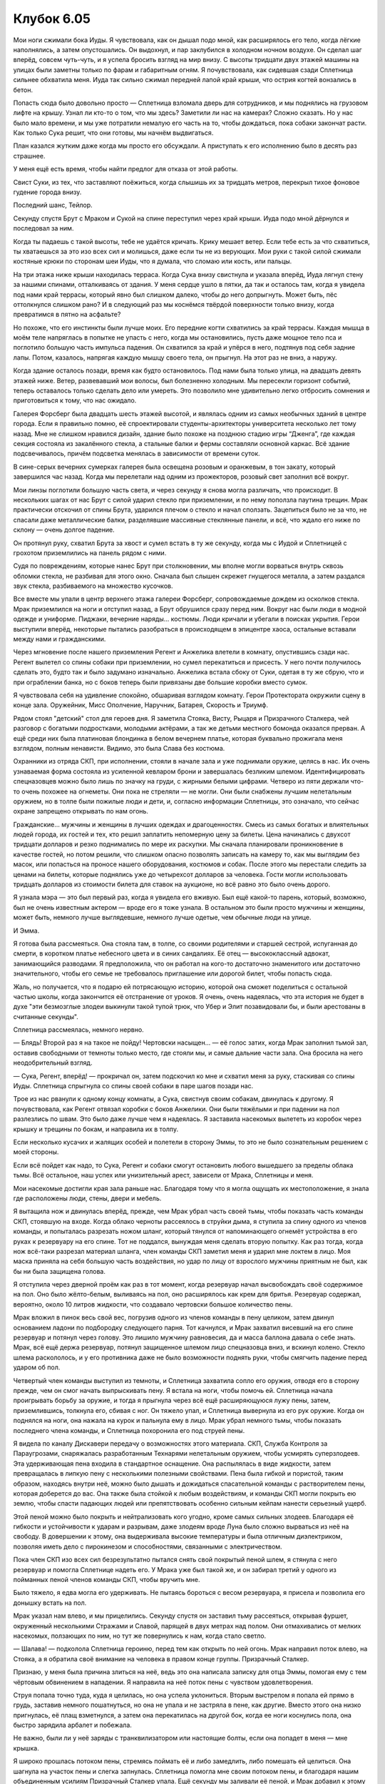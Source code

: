 ﻿Клубок 6.05
#############
Мои ноги сжимали бока Иуды. Я чувствовала, как он дышал подо мной, как расширялось его тело, когда лёгкие наполнялись, а затем опустошались. Он выдохнул, и пар заклубился в холодном ночном воздухе.
Он сделал шаг вперёд, совсем чуть-чуть, и я успела бросить взгляд на мир внизу. С высоты тридцати двух этажей машины на улицах были заметны только по фарам и габаритным огням. Я почувствовала, как сидевшая сзади Сплетница сильнее обхватила меня. Иуда так сильно сжимал передней лапой край крыши, что острия когтей вонзались в бетон.

Попасть сюда было довольно просто — Сплетница взломала дверь для сотрудников, и мы поднялись на грузовом лифте на крышу. Узнал ли кто-то о том, что мы здесь? Заметили ли нас на камерах? Сложно сказать. Но у нас было мало времени, и мы уже потратили немалую его часть на то, чтобы дождаться, пока собаки закончат расти. Как только Сука решит, что они готовы, мы начнём выдвигаться.

План казался жутким даже когда мы просто его обсуждали. А приступать к его исполнению было в десять раз страшнее.

У меня ещё есть время, чтобы найти предлог для отказа от этой работы.

Свист Суки, из тех, что заставляют поёжиться, когда слышишь их за тридцать метров, перекрыл тихое фоновое гудение города внизу.

Последний шанс, Тейлор.

Секунду спустя Брут с Мраком и Сукой на спине переступил через край крыши. Иуда подо мной дёрнулся и последовал за ним.

Когда ты падаешь с такой высоты, тебе не удаётся кричать. Крику мешает ветер. Если тебе есть за что схватиться, ты хватаешься за это изо всех сил и молишься, даже если ты не из верующих. Мои руки с такой силой сжимали костяные крюки по сторонам шеи Иуды, что я думала, что сломаю или кость, или пальцы.

На три этажа ниже крыши находилась терраса. Когда Сука внизу свистнула и указала вперёд, Иуда лягнул стену за нашими спинами, отталкиваясь от здания. У меня сердце ушло в пятки, да так и осталось там, когда я увидела под нами край террасы, который явно был слишком далеко, чтобы до него допрыгнуть. Может быть, пёс оттолкнулся слишком рано? И в следующий раз мы коснёмся твёрдой поверхности только внизу, когда превратимся в пятно на асфальте?

Но похоже, что его инстинкты были лучше моих. Его передние когти схватились за край террасы. Каждая мышца в моём теле напряглась в попытке не упасть с него, когда мы остановились, пусть даже мощное тело пса и поглотило большую часть импульса падения. Он схватился за край и упёрся в него, подтянув под себя задние лапы. Потом, казалось, напрягая каждую мышцу своего тела, он прыгнул. На этот раз не вниз, а наружу.

Когда здание осталось позади, время как будто остановилось. Под нами была только улица, на двадцать девять этажей ниже. Ветер, развевавший мои волосы, был болезненно холодным. Мы пересекли горизонт событий, теперь оставалось только сделать дело или умереть. Это позволило мне удивительно легко отбросить сомнения и приготовиться к тому, что нас ожидало.

Галерея Форсберг была двадцать шесть этажей высотой, и являлась одним из самых необычных зданий в центре города. Если я правильно помню, её спроектировали студенты-архитекторы университета несколько лет тому назад. Мне не слишком нравился дизайн, здание было похоже на позднюю стадию игры “Дженга”, где каждая секция состояла из закалённого стекла, а стальные балки и фермы составляли основной каркас. Всё здание подсвечивалось, причём подсветка менялась в зависимости от времени суток.

В сине-серых вечерних сумерках галерея была освещена розовым и оранжевым, в тон закату, который завершился час назад. Когда мы перелетали над одним из прожекторов, розовый свет заполнил всё вокруг.

Мои линзы поглотили большую часть света, и через секунду я снова могла различать, что происходит. В нескольких шагах от нас Брут с силой ударил стекло при приземлении, и по нему поползла паутина трещин. Мрак практически отскочил от спины Брута, ударился плечом о стекло и начал сползать. Зацепиться было не за что, не спасали даже металлические балки, разделявшие массивные стеклянные панели, и всё, что ждало его ниже по склону — очень долгое падение.

Он протянул руку, схватил Брута за хвост и сумел встать в ту же секунду, когда мы с Иудой и Сплетницей с грохотом приземлились на панель рядом с ними.

Судя по повреждениям, которые нанес Брут при столкновении, мы вполне могли ворваться внутрь сквозь обломки стекла, не разбивая для этого окно. Сначала был слышен скрежет гнущегося металла, а затем раздался звук стекла, разбиваемого на множество кусочков.

Все вместе мы упали в центр верхнего этажа галереи Форсберг, сопровождаемые дождем из осколков стекла. Мрак приземлился на ноги и отступил назад, а Брут обрушился сразу перед ним. Вокруг нас были люди в модной одежде и униформе. Пиджаки, вечерние наряды... костюмы. Люди кричали и убегали в поисках укрытия. Герои выступили вперёд, некоторые пытались разобраться в происходящем в эпицентре хаоса, остальные вставали между нами и гражданскими.

Через мгновение после нашего приземления Регент и Анжелика влетели в комнату, опустившись сзади нас. Регент вылетел со спины собаки при приземлении, но сумел перекатиться и присесть. У него почти получилось сделать это, будто так и было задумано изначально. Анжелика встала сбоку от Суки, одетая в ту же сбрую, что и при ограблении банка, но с боков теперь были привязаны две большие коробки вместо сумок.

Я чувствовала себя на удивление спокойно, обшаривая взглядом комнату. Герои Протектората окружили сцену в конце зала. Оружейник, Мисс Ополчение, Наручник, Батарея, Скорость и Триумф.

Рядом стоял "детский" стол для героев дня. Я заметила Стояка, Висту, Рыцаря и Призрачного Сталкера, чей разговор с богатыми подростками, молодыми актёрами, а так же детьми местного бомонда оказался прерван. А ещё среди них была платиновая блондинка в белом вечернем платье, которая буквально прожигала меня взглядом, полным ненависти. Видимо, это была Слава без костюма.

Охранники из отряда СКП, при исполнении, стояли в начале зала и уже поднимали оружие, целясь в нас. Их очень узнаваемая форма состояла из усиленной кевларом брони и завершалась безликим шлемом. Идентифицировать спецназовцев можно было лишь по значку на груди, с жирными белыми цифрами. Четверо из пяти держали что-то очень похожее на огнеметы. Они пока не стреляли — не могли. Они были снабжены лучшим нелетальным оружием, но в толпе были пожилые люди и дети, и, согласно информации Сплетницы, это означало, что сейчас охране запрещено открывать по нам огонь.

Гражданские... мужчины и женщины в лучших одеждах и драгоценностях. Смесь из самых богатых и влиятельных людей города, их гостей и тех, кто решил заплатить непомерную цену за билеты. Цена начинались с двухсот тридцати долларов и резко поднимались по мере их раскупки. Мы сначала планировали проникновение в качестве гостей, но потом решили, что слишком опасно позволять записать на камеру то, как мы выглядим без масок, или попасться на проносе нашего оборудования, костюмов и собак. После этого мы перестали следить за ценами на билеты, которые поднялись уже до четырехсот долларов за человека. Гости могли использовать тридцать долларов из стоимости билета для ставок на аукционе, но всё равно это было очень дорого.

Я узнала мэра — это был первый раз, когда я увидела его вживую. Был ещё какой-то парень, который, возможно, был не очень известным актером — вроде его я тоже узнала. В остальном это были просто мужчины и женщины, может быть, немного лучше выглядевшие, немного лучше одетые, чем обычные люди на улице.

И Эмма.

Я готова была рассмеяться. Она стояла там, в толпе, со своими родителями и старшей сестрой, испуганная до смерти, в коротком платье небесного цвета и в синих сандалиях. Её отец — высококлассный адвокат, занимающийся разводами. Я предположила, что он работал на кого-то достаточно знаменитого или достаточно значительного, чтобы его семье не требовалось приглашение или дорогой билет, чтобы попасть сюда.

Жаль, но получается, что я подарю ей потрясающую историю, которой она сможет поделиться с остальной частью школы, когда закончится её отстранение от уроков. Я очень, очень надеялась, что эта история не будет в духе "эти безмозглые злодеи выкинули такой тупой трюк, что Убер и Элит позавидовали бы, и были арестованы в считанные секунды".

Сплетница рассмеялась, немного нервно.

— Блядь! Второй раз я на такое не пойду! Чертовски насыщен... — её голос затих, когда Мрак заполнил тьмой зал, оставив свободными от темноты только место, где стояли мы, и самые дальние части зала. Она бросила на него неодобрительный взгляд.

— Сука, Регент, вперёд! — прокричал он, затем подскочил ко мне и схватил меня за руку, стаскивая со спины Иуды. Сплетница спрыгнула со спины своей собаки в паре шагов позади нас.

Трое из нас рванули к одному концу комнаты, а Сука, свистнув своим собакам, двинулась к другому. Я почувствовала, как Регент отвязал коробки с боков Анжелики. Они были тяжёлыми и при падении на пол разлезлись по швам. Это было даже лучше чем я надеялась. Я заставила насекомых вылететь из коробок через крышку и трещины по бокам, и направила их в толпу.

Если несколько кусачих и жалящих особей и полетели в сторону Эммы, то это не было сознательным решением с моей стороны.

Если всё пойдет как надо, то Сука, Регент и собаки смогут остановить любого вышедшего за пределы облака тьмы. Всё остальное, наш успех или унизительный арест, зависели от Мрака, Сплетницы и меня.

Мои насекомые достигли края зала раньше нас. Благодаря тому что я могла ощущать их местоположение, я знала где расположены люди, стены, двери и мебель.

Я вытащила нож и двинулась вперёд, прежде, чем Мрак убрал часть своей тьмы, чтобы показать часть команды СКП, стоявшую на входе. Когда облако черноты рассеялось в струйки дыма, я ступила за спину одного из членов команды, и попыталась разрезать ножом шланг, который тянулся от напоминающего огнемёт устройства в его руках к резервуару на его спине. Тот не поддался, вынуждая меня сделать вторую попытку. Как раз тогда, когда нож всё-таки разрезал материал шланга, член команды СКП заметил меня и ударил мне локтем в лицо. Моя маска приняла на себя большую часть воздействия, но удар по лицу от взрослого мужчины приятным не был, как бы ни была защищена голова.

Я отступила через дверной проём как раз в тот момент, когда резервуар начал высвобождать своё содержимое на пол. Оно было жёлто-белым, выливаясь на пол, оно расширялось как крем для бритья. Резервуар содержал, вероятно, около 10 литров жидкости, что создавало чертовски большое количество пены.

Мрак вложил в пинок весь свой вес, погрузив одного из членов команды в пену целиком, затем двинул основанием ладони по подбородку следующего парня. Тот качнулся, и Мрак захватил висевший на его спине резервуар и потянул через голову. Это лишило мужчину равновесия, да и масса баллона давала о себе знать. Мрак, всё ещё держа резервуар, потянул защищенное шлемом лицо спецназовца вниз, и вскинул колено. Стекло шлема раскололось, и у его противника даже не было возможности поднять руки, чтобы смягчить падение перед ударом об пол.

Четвертый член команды выступил из темноты, и Сплетница захватила сопло его оружия, отводя его в сторону прежде, чем он смог начать выпрыскивать пену. Я встала на ноги, чтобы помочь ей. Сплетница начала проигрывать борьбу за оружие, и тогда я прыгнула через всё ещё расширяющуюся лужу пены, затем, приземлившись, толкнула его, сбивая с ног. Он тяжело упал, и Сплетница вывернула из его рук оружие. Когда он поднялся на ноги, она нажала на курок и пальнула ему в лицо. Мрак убрал немного тьмы, чтобы показать последнего члена команды, и Сплетница похоронила его под струей пены.

Я видела по каналу Дискавери передачу о возможностях этого материала. СКП, Служба Контроля за Параугрозами, снаряжалась разработанным Технарями нелетальным оружием, чтобы усмирять суперзлодеев. Эта удерживающая пена входила в стандартное оснащение. Она распылялась в виде жидкости, затем превращалась в липкую пену с несколькими полезными свойствами. Пена была гибкой и пористой, таким образом, находясь внутри неё, можно было дышать и дожидаться спасательной команды с растворителем пены, которая доберется до вас. Она также была стойкой к любым воздействиям, и команды СКП могли покрыть ею землю, чтобы спасти падающих людей или препятствовать особенно сильным кейпам нанести серьезный ущерб.

Этой пеной можно было покрыть и нейтрализовать кого угодно, кроме самых сильных злодеев. Благодаря её гибкости и устойчивости к ударам и разрывам, даже злодеям вроде Луна было сложно вырваться из неё на свободу. В довершении к этому, она выдерживала высокие температуры и была отличным диэлектриком, позволяя иметь дело с пирокинезом и способностями, связанными с электричеством.

Пока член СКП изо всех сил безрезультатно пытался снять свой покрытый пеной шлем, я стянула с него резервуар и помогла Сплетнице надеть его. У Мрака уже был такой же, и он забирал третий у одного из пойманных пеной членов команды СКП, чтобы вручить мне.

Было тяжело, я едва могла его удерживать. Не пытаясь бороться с весом резервуара, я присела и позволила его донышку встать на пол.

Мрак указал нам влево, и мы прицелились. Секунду спустя он заставил тьму рассеяться, открывая фуршет, окруженный несколькими Стражами и Славой, парящей в двух метрах над полом. Они отмахивались от мелких насекомых, ползающих по ним, но тут же повернулись к нам, когда стало светло.

— Шалава! — подколола Сплетница героиню, перед тем как открыть по ней огонь. Мрак направил поток влево, на Стояка, а я обратила своё внимание на человека в правом конце группы. Призрачный Сталкер.

Признаю, у меня была причина злиться на неё, ведь это она написала записку для отца Эммы, помогая ему с тем чёртовым обвинением в нападении. Я направила на неё поток пены с чувством удовлетворения.

Струя попала точно туда, куда я целилась, но она успела уклониться. Вторым выстрелом я попала ей прямо в грудь, заставив немного пошатнуться, но она не упала и не застряла в пене, как другие. Вместо этого она низко пригнулась, её плащ взметнулся, а затем она перекатилась на другой бок, когда ее ноги коснулись пола, она быстро зарядила арбалет и побежала.

Не важно, были ли у неё заряды с транквилизатором или настоящие болты, если она попадет в меня — мне крышка.

Я широко прошлась потоком пены, стремясь поймать её и либо замедлить, либо помешать ей целиться. Она шагнула на участок пены и слегка запнулась. Сплетница помогла мне своим потоком пены, и благодаря нашим объединенным усилиям Призрачный Сталкер упала. Ещё секунду мы заливали её пеной, и Мрак добавил к этому порцию тьмы.

— Следующие! — крикнул, указывая, Мрак. Я подняла тяжёлый бак с пола и приблизилась к нашей следующей цели, прежде чем снова положить его на пол и прицелиться.

На этот раз я намеренно переместила насекомых в эту часть зала в качестве дополнительного отвлекающего фактора. Тьма рассеялась и на этот раз целью были члены Протектората, вернее половина из них. Наручник, Батарея и Триумф.

Батарея уже зарядилась, когда Мрак убрал покрывавшую их непроницаемую тень, и понеслась размытым пятном, как только смогла разглядеть путь. Правда, она двигалась не прямо на нас. Вместо этого она прыгнула в сторону, ударила точно в центр груди Наручника обеими ногами, а затем, оттолкнувшись, сменила курс в противоположную сторону.

Наручник манипулировал кинетической энергией, он мог контролировать энергию движения, ускорения и само движение так же, как другие герои могли управлять пламенем или электричеством. Он использовал энергию удара Батареи, чтобы рвануть ракетой к нам, пока она заходила сбоку.

Мрак направил поток пены прямо на Наручника, но, казалось, что с него всё соскальзывает. Он, наконец, начал увязать, но отсрочка дала Наручнику достаточно времени, чтобы врезаться в Мрака и швырнуть того в стену рядом со Стражами. Затем расширяющаяся пена удержала его от дальнейших действий.

Мы со Сплетницей сосредоточили огонь на Батарее. Женщина нырнула и увернулась, двигаясь слишком быстро, чтобы за ней можно было уследить взглядом. Она, казалось, споткнулась о круглый стол для коктейлей, достаточно большой, чтобы за ним могло поместиться четыре человека, но любая неуклюжесть с её стороны была лишь иллюзией. Мгновением позже она схватила стол и закружилась.

Она бросила стол, как огромный фрисби, и я толкнула Сплетницу в сторону, а сама бросилась в другую. Край стола зацепил оружие в руках Сплетницы и вырвал его из рук с такой силой, что заставил её грохнуться на пол и покатиться.

Только я оставалась на ногах против Триумфа и Батареи. Оружейника, Мисс Ополчение и Скорости нигде не было видно. Я могла бы использовать моих насекомых, чтобы поискать героев в темноте, но мне нужно было сосредоточиться на более насущных вопросах.

Батарея снова заряжалась, пополняя запас силы и пользуясь тем, что мы были сбиты с толку. Черт возьми, она, вероятно, построила вокруг этого весь свой стиль ведения боя. Я могла видеть, как обычно глубокого синего цвета линии её костюма побелели. Я сосредоточила на ней всё своё внимание, посылая к ней каждое насекомое в непосредственной близости от нас и одновременно пытаясь прицелиться. Осы, комары и жуки бросились на неё, кусая и жаля.

Лишь на долю секунды я увидела, как тускнеет свечение линий её костюма, а потом они снова загорелись. Похоже, ей нужно было сосредоточиться, а мои насекомые отвлекали. Когда я встала и открыла огонь, она попыталась увернуться, но не успела всего на шаг. Я задела её краем струи и начала покрывать толстым слоем пены.

Ударная волна швырнула меня. Я была сбита с ног во второй раз в течении нескольких секунд, в ушах звенело.

Темой костюма Триумфа были лев и гладиатор, золотой лев на шлеме, наплечники, пояс, плотно облегающий костюм в других местах. Ему удалось соскрести с лица достаточно насекомых, чтобы использовать свой суперкрик. Он был одним из тех крупных, мускулистых парней, c которыми не захотелось бы сталкиваться, даже забыв про суперспособности. А сила его крика позволяла пробивать дыры даже в бетоне.

Мрак прицелился и выстрелил в него струей пены, но Триумф был удивительно быстр и ускользнул с её пути. Пока Мрак перенацеливался, Триумф пнул стол для коктейлей и схватил его одной рукой, используя в качестве щита от пены. Я пыталась зайти сбоку, чтобы напасть на него, но он открыл рот и послал новую ударную волну, которая протащила меня по полу в опасной близости от массы пены, в которой застряли Стражи. Когда я попыталась поднять сопло оружия в его сторону, у меня всё поплыло перед глазами, изображение двоилось, высокий пронзительный вой угрожал заглушить все остальные звуки. Я опустила оружие и послала в его сторону ещё больше насекомых, пытаясь прийти в себя.

— Сюда! — крикнул Мрак. Он поднял руку. Триумф сделал вдох, готовясь к новой атаке...

И Брут промчался через коридор развеянной Мраком тьмы, чтобы врезаться в Триумфа как разъяренный бык.

Может быть немного сильнее, чем я бы ударила парня, будь я гигантским молотом. Тем не менее, нельзя обвинить собаку в неосторожности.

Слева от меня Призрачный Сталкер высвободила из пены верхнюю часть тела и начала вытаскивать арбалет. В нормальных условиях это было невозможно, но её способность переходить в состояние тени, очевидно, позволила ей выскользнуть в отличии от большинства.

— Нет! — зарычала я. — Лежать.

Я утопила её в ещё большем количестве пены и, пошатываясь, встала на ноги, выпрямилась, слегка качнулась и затем постаралась восстановить равновесие.

— Рой! — проревел Мрак. — Уходи!

Я не стала впустую тратить время и бросилась на пол. Только краем глаза я заметила размытое движение там, где только что стояла.

Я перевернулась на спину и увидела, как Оружейник стоит на расстоянии четырёх шагов от меня, направив в мою сторону лезвие алебарды. Серебро забрала не оставляло шансов увидеть выражение его лица. Я могла видеть лишь тонкую, жесткую линию его губ.

— Простите, — пробормотала я тихо, чтобы Сплетница и Мрак не услышали. Я нацелила на него распылитель пены.

В одно мгновение он развернул своё оружие, нижний конец оказался прямо передо мной. Раздался приглушённый хлопок, и я почувствовала что-то вроде волны очень горячего воздуха, от которой встал дыбом каждый волосок на моих руках, ногах и задней части шеи. До меня дошло, кнопка распылителя нажата, но пена не выходила. Я попробовала ещё раз. Ничего.

Это был электромагнитный импульс, уничтоживший механизм. Блядь!

Прежде чем я смогла собраться с мыслями и предупредить Мрака и Сплетницу, Оружейник крутанул алебарду в руках, как это делали военные со своим оружием во время парада. Я услышала два хлопка один за другим. Почему-то я не сомневалась, что он не промазал.

— Отзови своего мутанта, — сказал он таким голосом, которому хотелось подчиниться. — Будьте уверены, если он нападет на меня, то лишь получит по морде, а я не хотел бы бить животное, когда виноват его хозяин.

— Сука! — позвал Мрак. — Отзови его. Он прав.

Откуда-то раздался свист Суки. Брут попятился через коридор проделанный Мраком во тьме, чтобы воссоединиться с хозяйкой.

— Ты двигался так, будто можешь видеть в моей тьме, — сказал Мрак, нота настороженности звенела в его гулком голосе.

— Я изучил ваши способности, — сказал нам Оружейник, ударив концом своего оружия по полу. Каждое насекомое в радиусе пяти метров от него упало замертво. — Для вас всё было кончено в тот момент, когда вы вступили в зал.

Мисс Ополчение выступила из тьмы за сценой, в её руках было что-то похожее на пулемёт, она держала Регента в заложниках. Скипетра у него не было.

Пиздец.